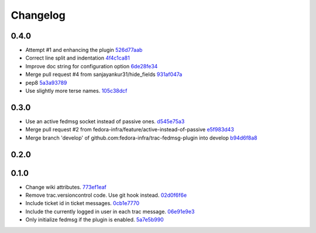 Changelog
=========

0.4.0
-----

- Attempt #1 and enhancing the plugin `526d77aab <https://github.com/fedora-infra/trac-fedmsg-plugin/commit/526d77aab3adf5861f4fb53a2de1fcec3eeae8ed>`_
- Correct line split and indentation `4f4c1ca81 <https://github.com/fedora-infra/trac-fedmsg-plugin/commit/4f4c1ca81b470948743ebcb7f29450c536f9287b>`_
- Improve doc string for configuration option `6de28fe34 <https://github.com/fedora-infra/trac-fedmsg-plugin/commit/6de28fe347abb8b9caaec9d4d1397e60a49e87bf>`_
- Merge pull request #4 from sanjayankur31/hide_fields `931af047a <https://github.com/fedora-infra/trac-fedmsg-plugin/commit/931af047a28e6ab0a814f8a0894d701bbfd1f058>`_
- pep8 `5a3a93789 <https://github.com/fedora-infra/trac-fedmsg-plugin/commit/5a3a9378957b0abd9dc061f877f85f2891e61032>`_
- Use slightly more terse names. `105c38dcf <https://github.com/fedora-infra/trac-fedmsg-plugin/commit/105c38dcf1dfa991c165c9b681e3f59603f43033>`_

0.3.0
-----

- Use an active fedmsg socket instead of passive ones. `d545e75a3 <https://github.com/fedora-infra/trac-fedmsg-plugin/commit/d545e75a31729afe04ece1dcca64501aedd81aaa>`_
- Merge pull request #2 from fedora-infra/feature/active-instead-of-passive `e5f983d43 <https://github.com/fedora-infra/trac-fedmsg-plugin/commit/e5f983d4311ad35bae4a830aaedc5709f53b86ee>`_
- Merge branch 'develop' of github.com:fedora-infra/trac-fedmsg-plugin into develop `b94d6f8a8 <https://github.com/fedora-infra/trac-fedmsg-plugin/commit/b94d6f8a8e27b6d3538c86213bce2d1b5ed5e427>`_

0.2.0
-----


0.1.0
-----

- Change wiki attributes. `773ef1eaf <https://github.com/fedora-infra/trac-fedmsg-plugin/commit/773ef1eaf468519dbf71a3fad60129561cd2565f>`_
- Remove trac.versioncontrol code.  Use git hook instead. `02d0f6f6e <https://github.com/fedora-infra/trac-fedmsg-plugin/commit/02d0f6f6e7fa8c3b251d283c2c9abc7ace836a82>`_
- Include ticket id in ticket messages. `0cb1e7770 <https://github.com/fedora-infra/trac-fedmsg-plugin/commit/0cb1e777081674ca682c4f2e07c609a524e6ddd3>`_
- Include the currently logged in user in each trac message. `06e91e9e3 <https://github.com/fedora-infra/trac-fedmsg-plugin/commit/06e91e9e39ca6e36860f21012ab4540b50e86ec5>`_
- Only initialize fedmsg if the plugin is enabled. `5a7e5b990 <https://github.com/fedora-infra/trac-fedmsg-plugin/commit/5a7e5b9909625fc7f3ca9a78dba3d3df5e76f9cf>`_
